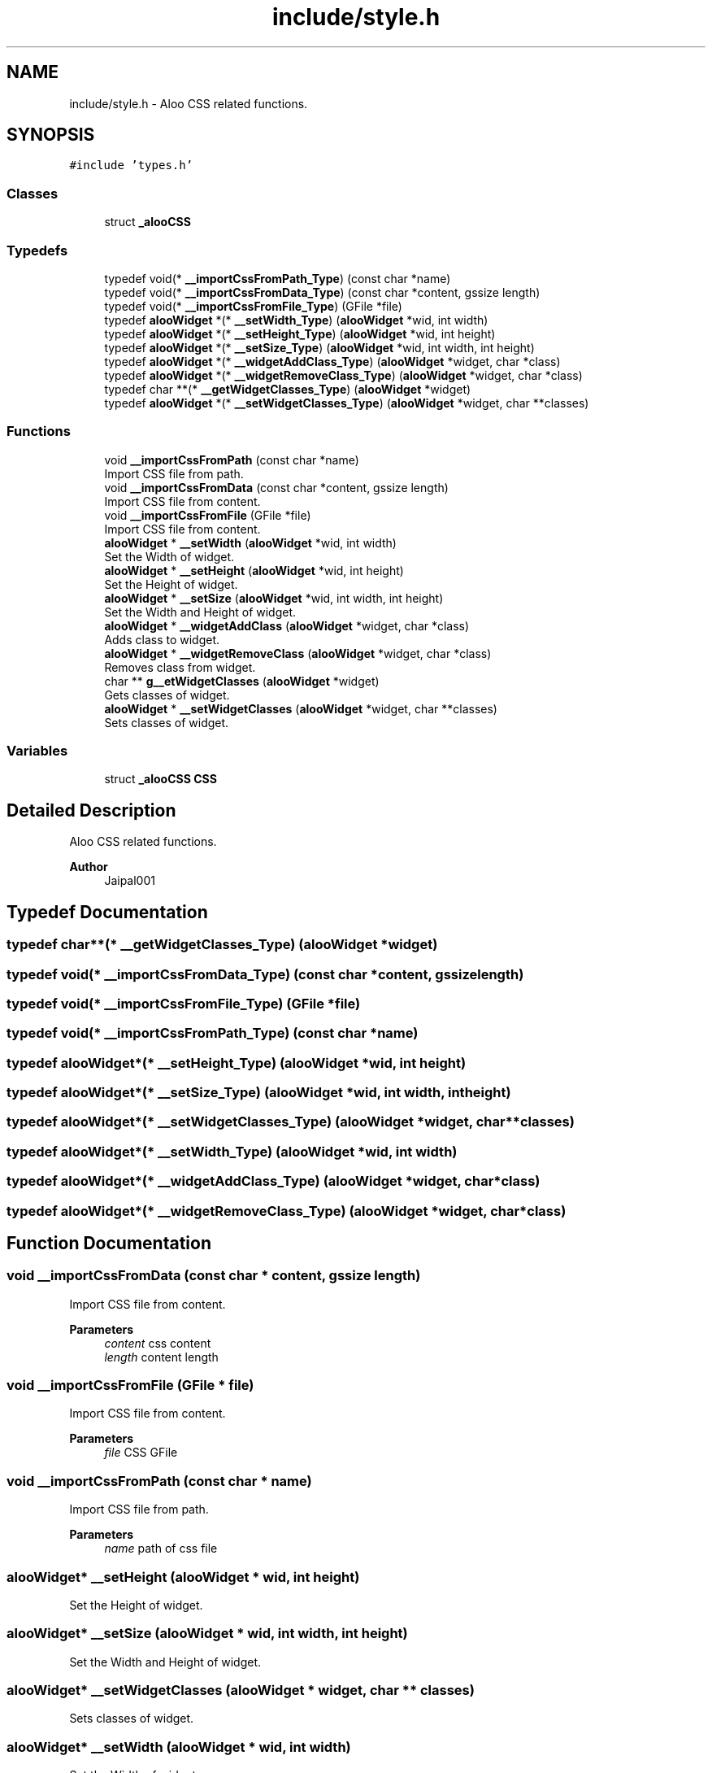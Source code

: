 .TH "include/style.h" 3 "Sun Sep 1 2024" "Version 1.0" "Aloo" \" -*- nroff -*-
.ad l
.nh
.SH NAME
include/style.h \- Aloo CSS related functions\&.  

.SH SYNOPSIS
.br
.PP
\fC#include 'types\&.h'\fP
.br

.SS "Classes"

.in +1c
.ti -1c
.RI "struct \fB_alooCSS\fP"
.br
.in -1c
.SS "Typedefs"

.in +1c
.ti -1c
.RI "typedef void(* \fB__importCssFromPath_Type\fP) (const char *name)"
.br
.ti -1c
.RI "typedef void(* \fB__importCssFromData_Type\fP) (const char *content, gssize length)"
.br
.ti -1c
.RI "typedef void(* \fB__importCssFromFile_Type\fP) (GFile *file)"
.br
.ti -1c
.RI "typedef \fBalooWidget\fP *(* \fB__setWidth_Type\fP) (\fBalooWidget\fP *wid, int width)"
.br
.ti -1c
.RI "typedef \fBalooWidget\fP *(* \fB__setHeight_Type\fP) (\fBalooWidget\fP *wid, int height)"
.br
.ti -1c
.RI "typedef \fBalooWidget\fP *(* \fB__setSize_Type\fP) (\fBalooWidget\fP *wid, int width, int height)"
.br
.ti -1c
.RI "typedef \fBalooWidget\fP *(* \fB__widgetAddClass_Type\fP) (\fBalooWidget\fP *widget, char *class)"
.br
.ti -1c
.RI "typedef \fBalooWidget\fP *(* \fB__widgetRemoveClass_Type\fP) (\fBalooWidget\fP *widget, char *class)"
.br
.ti -1c
.RI "typedef char **(* \fB__getWidgetClasses_Type\fP) (\fBalooWidget\fP *widget)"
.br
.ti -1c
.RI "typedef \fBalooWidget\fP *(* \fB__setWidgetClasses_Type\fP) (\fBalooWidget\fP *widget, char **classes)"
.br
.in -1c
.SS "Functions"

.in +1c
.ti -1c
.RI "void \fB__importCssFromPath\fP (const char *name)"
.br
.RI "Import CSS file from path\&. "
.ti -1c
.RI "void \fB__importCssFromData\fP (const char *content, gssize length)"
.br
.RI "Import CSS file from content\&. "
.ti -1c
.RI "void \fB__importCssFromFile\fP (GFile *file)"
.br
.RI "Import CSS file from content\&. "
.ti -1c
.RI "\fBalooWidget\fP * \fB__setWidth\fP (\fBalooWidget\fP *wid, int width)"
.br
.RI "Set the Width of widget\&. "
.ti -1c
.RI "\fBalooWidget\fP * \fB__setHeight\fP (\fBalooWidget\fP *wid, int height)"
.br
.RI "Set the Height of widget\&. "
.ti -1c
.RI "\fBalooWidget\fP * \fB__setSize\fP (\fBalooWidget\fP *wid, int width, int height)"
.br
.RI "Set the Width and Height of widget\&. "
.ti -1c
.RI "\fBalooWidget\fP * \fB__widgetAddClass\fP (\fBalooWidget\fP *widget, char *class)"
.br
.RI "Adds class to widget\&. "
.ti -1c
.RI "\fBalooWidget\fP * \fB__widgetRemoveClass\fP (\fBalooWidget\fP *widget, char *class)"
.br
.RI "Removes class from widget\&. "
.ti -1c
.RI "char ** \fBg__etWidgetClasses\fP (\fBalooWidget\fP *widget)"
.br
.RI "Gets classes of widget\&. "
.ti -1c
.RI "\fBalooWidget\fP * \fB__setWidgetClasses\fP (\fBalooWidget\fP *widget, char **classes)"
.br
.RI "Sets classes of widget\&. "
.in -1c
.SS "Variables"

.in +1c
.ti -1c
.RI "struct \fB_alooCSS\fP \fBCSS\fP"
.br
.in -1c
.SH "Detailed Description"
.PP 
Aloo CSS related functions\&. 


.PP
\fBAuthor\fP
.RS 4
Jaipal001 
.RE
.PP

.SH "Typedef Documentation"
.PP 
.SS "typedef char**(* __getWidgetClasses_Type) (\fBalooWidget\fP *widget)"

.SS "typedef void(* __importCssFromData_Type) (const char *content, gssize length)"

.SS "typedef void(* __importCssFromFile_Type) (GFile *file)"

.SS "typedef void(* __importCssFromPath_Type) (const char *name)"

.SS "typedef \fBalooWidget\fP*(* __setHeight_Type) (\fBalooWidget\fP *wid, int height)"

.SS "typedef \fBalooWidget\fP*(* __setSize_Type) (\fBalooWidget\fP *wid, int width, int height)"

.SS "typedef \fBalooWidget\fP*(* __setWidgetClasses_Type) (\fBalooWidget\fP *widget, char **classes)"

.SS "typedef \fBalooWidget\fP*(* __setWidth_Type) (\fBalooWidget\fP *wid, int width)"

.SS "typedef \fBalooWidget\fP*(* __widgetAddClass_Type) (\fBalooWidget\fP *widget, char *class)"

.SS "typedef \fBalooWidget\fP*(* __widgetRemoveClass_Type) (\fBalooWidget\fP *widget, char *class)"

.SH "Function Documentation"
.PP 
.SS "void __importCssFromData (const char * content, gssize length)"

.PP
Import CSS file from content\&. 
.PP
\fBParameters\fP
.RS 4
\fIcontent\fP css content 
.br
\fIlength\fP content length 
.RE
.PP

.SS "void __importCssFromFile (GFile * file)"

.PP
Import CSS file from content\&. 
.PP
\fBParameters\fP
.RS 4
\fIfile\fP CSS GFile 
.RE
.PP

.SS "void __importCssFromPath (const char * name)"

.PP
Import CSS file from path\&. 
.PP
\fBParameters\fP
.RS 4
\fIname\fP path of css file 
.RE
.PP

.SS "\fBalooWidget\fP* __setHeight (\fBalooWidget\fP * wid, int height)"

.PP
Set the Height of widget\&. 
.SS "\fBalooWidget\fP* __setSize (\fBalooWidget\fP * wid, int width, int height)"

.PP
Set the Width and Height of widget\&. 
.SS "\fBalooWidget\fP* __setWidgetClasses (\fBalooWidget\fP * widget, char ** classes)"

.PP
Sets classes of widget\&. 
.SS "\fBalooWidget\fP* __setWidth (\fBalooWidget\fP * wid, int width)"

.PP
Set the Width of widget\&. 
.SS "\fBalooWidget\fP* __widgetAddClass (\fBalooWidget\fP * widget, char * class)"

.PP
Adds class to widget\&. 
.SS "\fBalooWidget\fP* __widgetRemoveClass (\fBalooWidget\fP * widget, char * class)"

.PP
Removes class from widget\&. 
.SS "char** g__etWidgetClasses (\fBalooWidget\fP * widget)"

.PP
Gets classes of widget\&. 
.SH "Variable Documentation"
.PP 
.SS "struct \fB_alooCSS\fP CSS\fC [extern]\fP"

.SH "Author"
.PP 
Generated automatically by Doxygen for Aloo from the source code\&.
